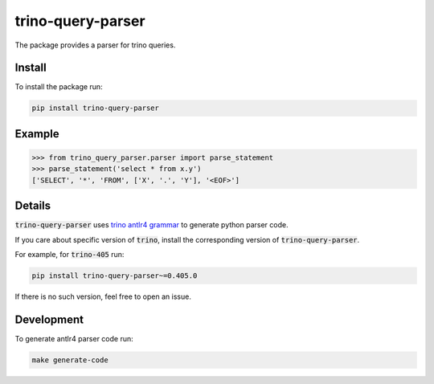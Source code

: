 trino-query-parser
==================

The package provides a parser for trino queries.

Install
-------

To install the package run:

.. code-block:: bash

    pip install trino-query-parser

Example
-------

.. code-block:: python3

    >>> from trino_query_parser.parser import parse_statement
    >>> parse_statement('select * from x.y')
    ['SELECT', '*', 'FROM', ['X', '.', 'Y'], '<EOF>']


Details
-------

:code:`trino-query-parser` uses `trino antlr4 grammar <https://raw.githubusercontent.com/trinodb/trino/405/core/trino-parser/src/main/antlr4/io/trino/sql/parser/SqlBase.g4>`_ to generate python parser code.

If you care about specific version of :code:`trino`, install the corresponding version of :code:`trino-query-parser`.

For example, for :code:`trino-405` run:

.. code-block:: bash

    pip install trino-query-parser~=0.405.0

If there is no such version, feel free to open an issue.

Development
-----------

To generate antlr4 parser code run:

.. code-block:: bash

    make generate-code
